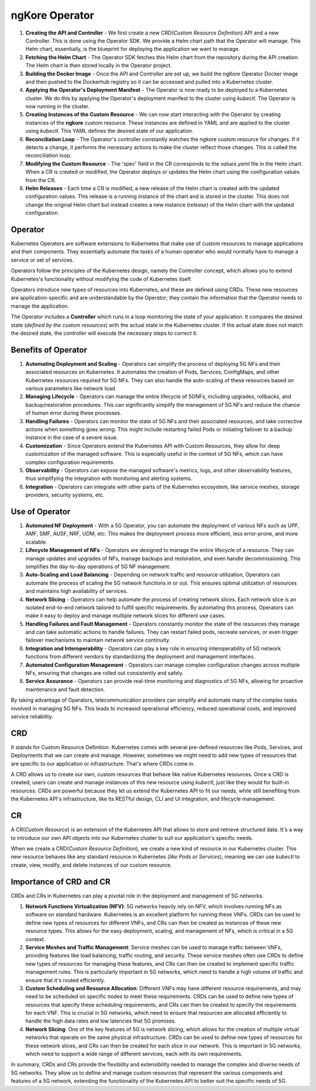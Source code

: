 ngKore Operator
****************

.. image:: photos/operator.png
  :width: 800
  :alt: Alternative text

1. **Creating the API and Controller** - We first create a new CRD(*Custom Resource Definition*) API and a new Controller. This is done using the Operator SDK. We provide a Helm chart path that the Operator will manage. This Helm chart, essentially, is the blueprint for deploying the application we want to manage.

2. **Fetching the Helm Chart** - The Operator SDK fetches this Helm chart from the repository during the API creation. The Helm chart is then stored locally in the Operator project.

3. **Building the Docker Image** - Once the API and Controller are set up, we build the ngKore Operator Docker image and then pushed to the Dockerhub registry so it can be accessed and pulled into a Kubernetes cluster.

4. **Applying the Operator's Deployment Manifest** - The Operator is now ready to be deployed to a Kubernetes cluster. We do this by applying the Operator's deployment manifest to the cluster using `kubectl`. The Operator is now running in the cluster.

5. **Creating Instances of the Custom Resource** - We can now start interacting with the Operator by creating instances of the **ngkore** custom resource. These instances are defined in YAML and are applied to the cluster using `kubectl`. This YAML defines the desired state of our application.

6. **Reconciliation Loop** - The Operator's controller constantly watches the ngkore custom resource for changes. If it detects a change, it performs the necessary actions to make the cluster reflect those changes. This is called the reconciliation loop.

7. **Modifying the Custom Resource** - The 'spec' field in the CR corresponds to the `values.yaml` file in the Helm chart. When a CR is created or modified, the Operator deploys or updates the Helm chart using the configuration values from the CR.

8. **Helm Releases** - Each time a CR is modified, a new release of the Helm chart is created with the updated configuration values. This release is a running instance of the chart and is stored in the cluster. This does not change the original Helm chart but instead creates a new instance (*release*) of the Helm chart with the updated configuration.

Operator
==================

Kubernetes Operators are software extensions to Kubernetes that make use of custom resources to manage applications and their components. They essentially automate the tasks of a human operator who would normally have to manage a service or set of services.

Operators follow the principles of the Kubernetes design, namely the Controller concept, which allows you to extend Kubernetes's functionality without modifying the code of Kubernetes itself.

Operators introduce new types of resources into Kubernetes, and these are defined using CRDs. These new resources are application-specific and are understandable by the Operator; they contain the information that the Operator needs to manage the application.

The Operator includes a **Controller** which runs in a loop monitoring the state of your application. It compares the desired state (*defined by the custom resources*) with the actual state in the Kubernetes cluster. If the actual state does not match the desired state, the controller will execute the necessary steps to correct it.

Benefits of Operator
==================

1. **Automating Deployment and Scaling** - Operators can simplify the process of deploying 5G NFs and their associated resources on Kubernetes. It automates the creation of Pods, Services, ConfigMaps, and other Kubernetes resources required for 5G NFs. They can also handle the auto-scaling of these resources based on various parameters like network load.

2. **Managing Lifecycle** - Operators can manage the entire lifecycle of 5GNFs, including upgrades, rollbacks, and backup/restoration procedures. This can significantly simplify the management of 5G NFs and reduce the chance of human error during these processes.

3. **Handling Failures** - Operators can monitor the state of 5G NFs and their associated resources, and take corrective actions when something goes wrong. This might include restarting failed Pods or initiating failover to a backup instance in the case of a severe issue.

4. **Customization** - Since Operators extend the Kubernetes API with Custom Resources, they allow for deep customization of the managed software. This is especially useful in the context of 5G NFs, which can have complex configuration requirements.

5. **Observability** - Operators can expose the managed software's metrics, logs, and other observability features, thus simplifying the integration with monitoring and alerting systems.

6. **Integration** - Operators can integrate with other parts of the Kubernetes ecosystem, like service meshes, storage providers, security systems, etc.

Use of Operator
==================

1. **Automated NF Deployment** - With a 5G Operator, you can automate the deployment of various NFs such as UPF, AMF, SMF, AUSF, NRF, UDM, etc. This makes the deployment process more efficient, less error-prone, and more scalable.

2. **Lifecycle Management of NFs** - Operators are designed to manage the entire lifecycle of a resource. They can manage updates and upgrades of NFs, manage backups and restoration, and even handle decommissioning. This simplifies the day-to-day operations of 5G NF management.

3. **Auto-Scaling and Load Balancing** - Depending on network traffic and resource utilization, Operators can automate the process of scaling the 5G network functions in or out. This ensures optimal utilization of resources and maintains high availability of services.

4. **Network Slicing** - Operators can help automate the process of creating network slices. Each network slice is an isolated end-to-end network tailored to fulfill specific requirements. By automating this process, Operators can make it easy to deploy and manage multiple network slices for different use cases.

5. **Handling Failures and Fault Management** - Operators constantly monitor the state of the resources they manage and can take automatic actions to handle failures. They can restart failed pods, recreate services, or even trigger failover mechanisms to maintain network service continuity.

6. **Integration and Interoperability** - Operators can play a key role in ensuring interoperability of 5G network functions from different vendors by standardizing the deployment and management interfaces.

7. **Automated Configuration Management** - Operators can manage complex configuration changes across multiple NFs, ensuring that changes are rolled out consistently and safely.

8. **Service Assurance** - Operators can provide real-time monitoring and diagnostics of 5G NFs, allowing for proactive maintenance and fault detection.

By taking advantage of Operators, telecommunication providers can simplify and automate many of the complex tasks involved in managing 5G NFs. This leads to increased operational efficiency, reduced operational costs, and improved service reliability.

CRD
==================

It stands for Custom Resource Definition. Kubernetes comes with several pre-defined resources like Pods, Services, and Deployments that we can create and manage. However, sometimes we might need to add new types of resources that are specific to our application or infrastructure. That's where CRDs come in.

A CRD allows us to create our own, custom resources that behave like native Kubernetes resources. Once a CRD is created, users can create and manage instances of this new resource using `kubectl`, just like they would for built-in resources.
CRDs are powerful because they let us extend the Kubernetes API to fit our needs, while still benefiting from the Kubernetes API's infrastructure, like its RESTful design, CLI and UI integration, and lifecycle management.

CR
==================

A CR(*Custom Resource*) is an extension of the Kubernetes API that allows to store and retrieve structured data. It's a way to introduce our own API objects into our Kubernetes cluster to suit our application's specific needs.

When we create a  CRD(*Custom Resource Definition*), we create a new kind of resource in our Kubernetes cluster. This new resource behaves like any standard resource in Kubernetes (*like Pods or Services*), meaning we can use `kubectl` to create, view, modify, and delete instances of our custom resource.

Importance of CRD and CR
==================

CRDs and CRs in Kubernetes can play a pivotal role in the deployment and management of 5G networks. 

1. **Network Functions Virtualization (NFV)**: 5G networks heavily rely on NFV, which involves running NFs as software on standard hardware. Kubernetes is an excellent platform for running these VNFs. CRDs can be used to define new types of resources for different VNFs, and CRs can then be created as instances of these new resource types. This allows for the easy deployment, scaling, and management of NFs, which is critical in a 5G context.

2. **Service Meshes and Traffic Management**: Service meshes can be used to manage traffic between VNFs, providing features like load balancing, traffic routing, and security. These service meshes often use CRDs to define new types of resources for managing these features, and CRs can then be created to implement specific traffic management rules. This is particularly important in 5G networks, which need to handle a high volume of traffic and ensure that it's routed efficiently.

3. **Custom Scheduling and Resource Allocation**: Different VNFs may have different resource requirements, and may need to be scheduled on specific nodes to meet these requirements. CRDs can be used to define new types of resources that specify these scheduling requirements, and CRs can then be created to specify the requirements for each VNF. This is crucial in 5G networks, which need to ensure that resources are allocated efficiently to handle the high data rates and low latencies that 5G promises.

4. **Network Slicing**: One of the key features of 5G is network slicing, which allows for the creation of multiple virtual networks that operate on the same physical infrastructure. CRDs can be used to define new types of resources for these network slices, and CRs can then be created for each slice in our network. This is important in 5G networks, which need to support a wide range of different services, each with its own requirements.

In summary, CRDs and CRs provide the flexibility and extensibility needed to manage the complex and diverse needs of 5G networks. They allow us to define and manage custom resources that represent the various components and features of a 5G network, extending the functionality of the Kubernetes API to better suit the specific needs of 5G.
